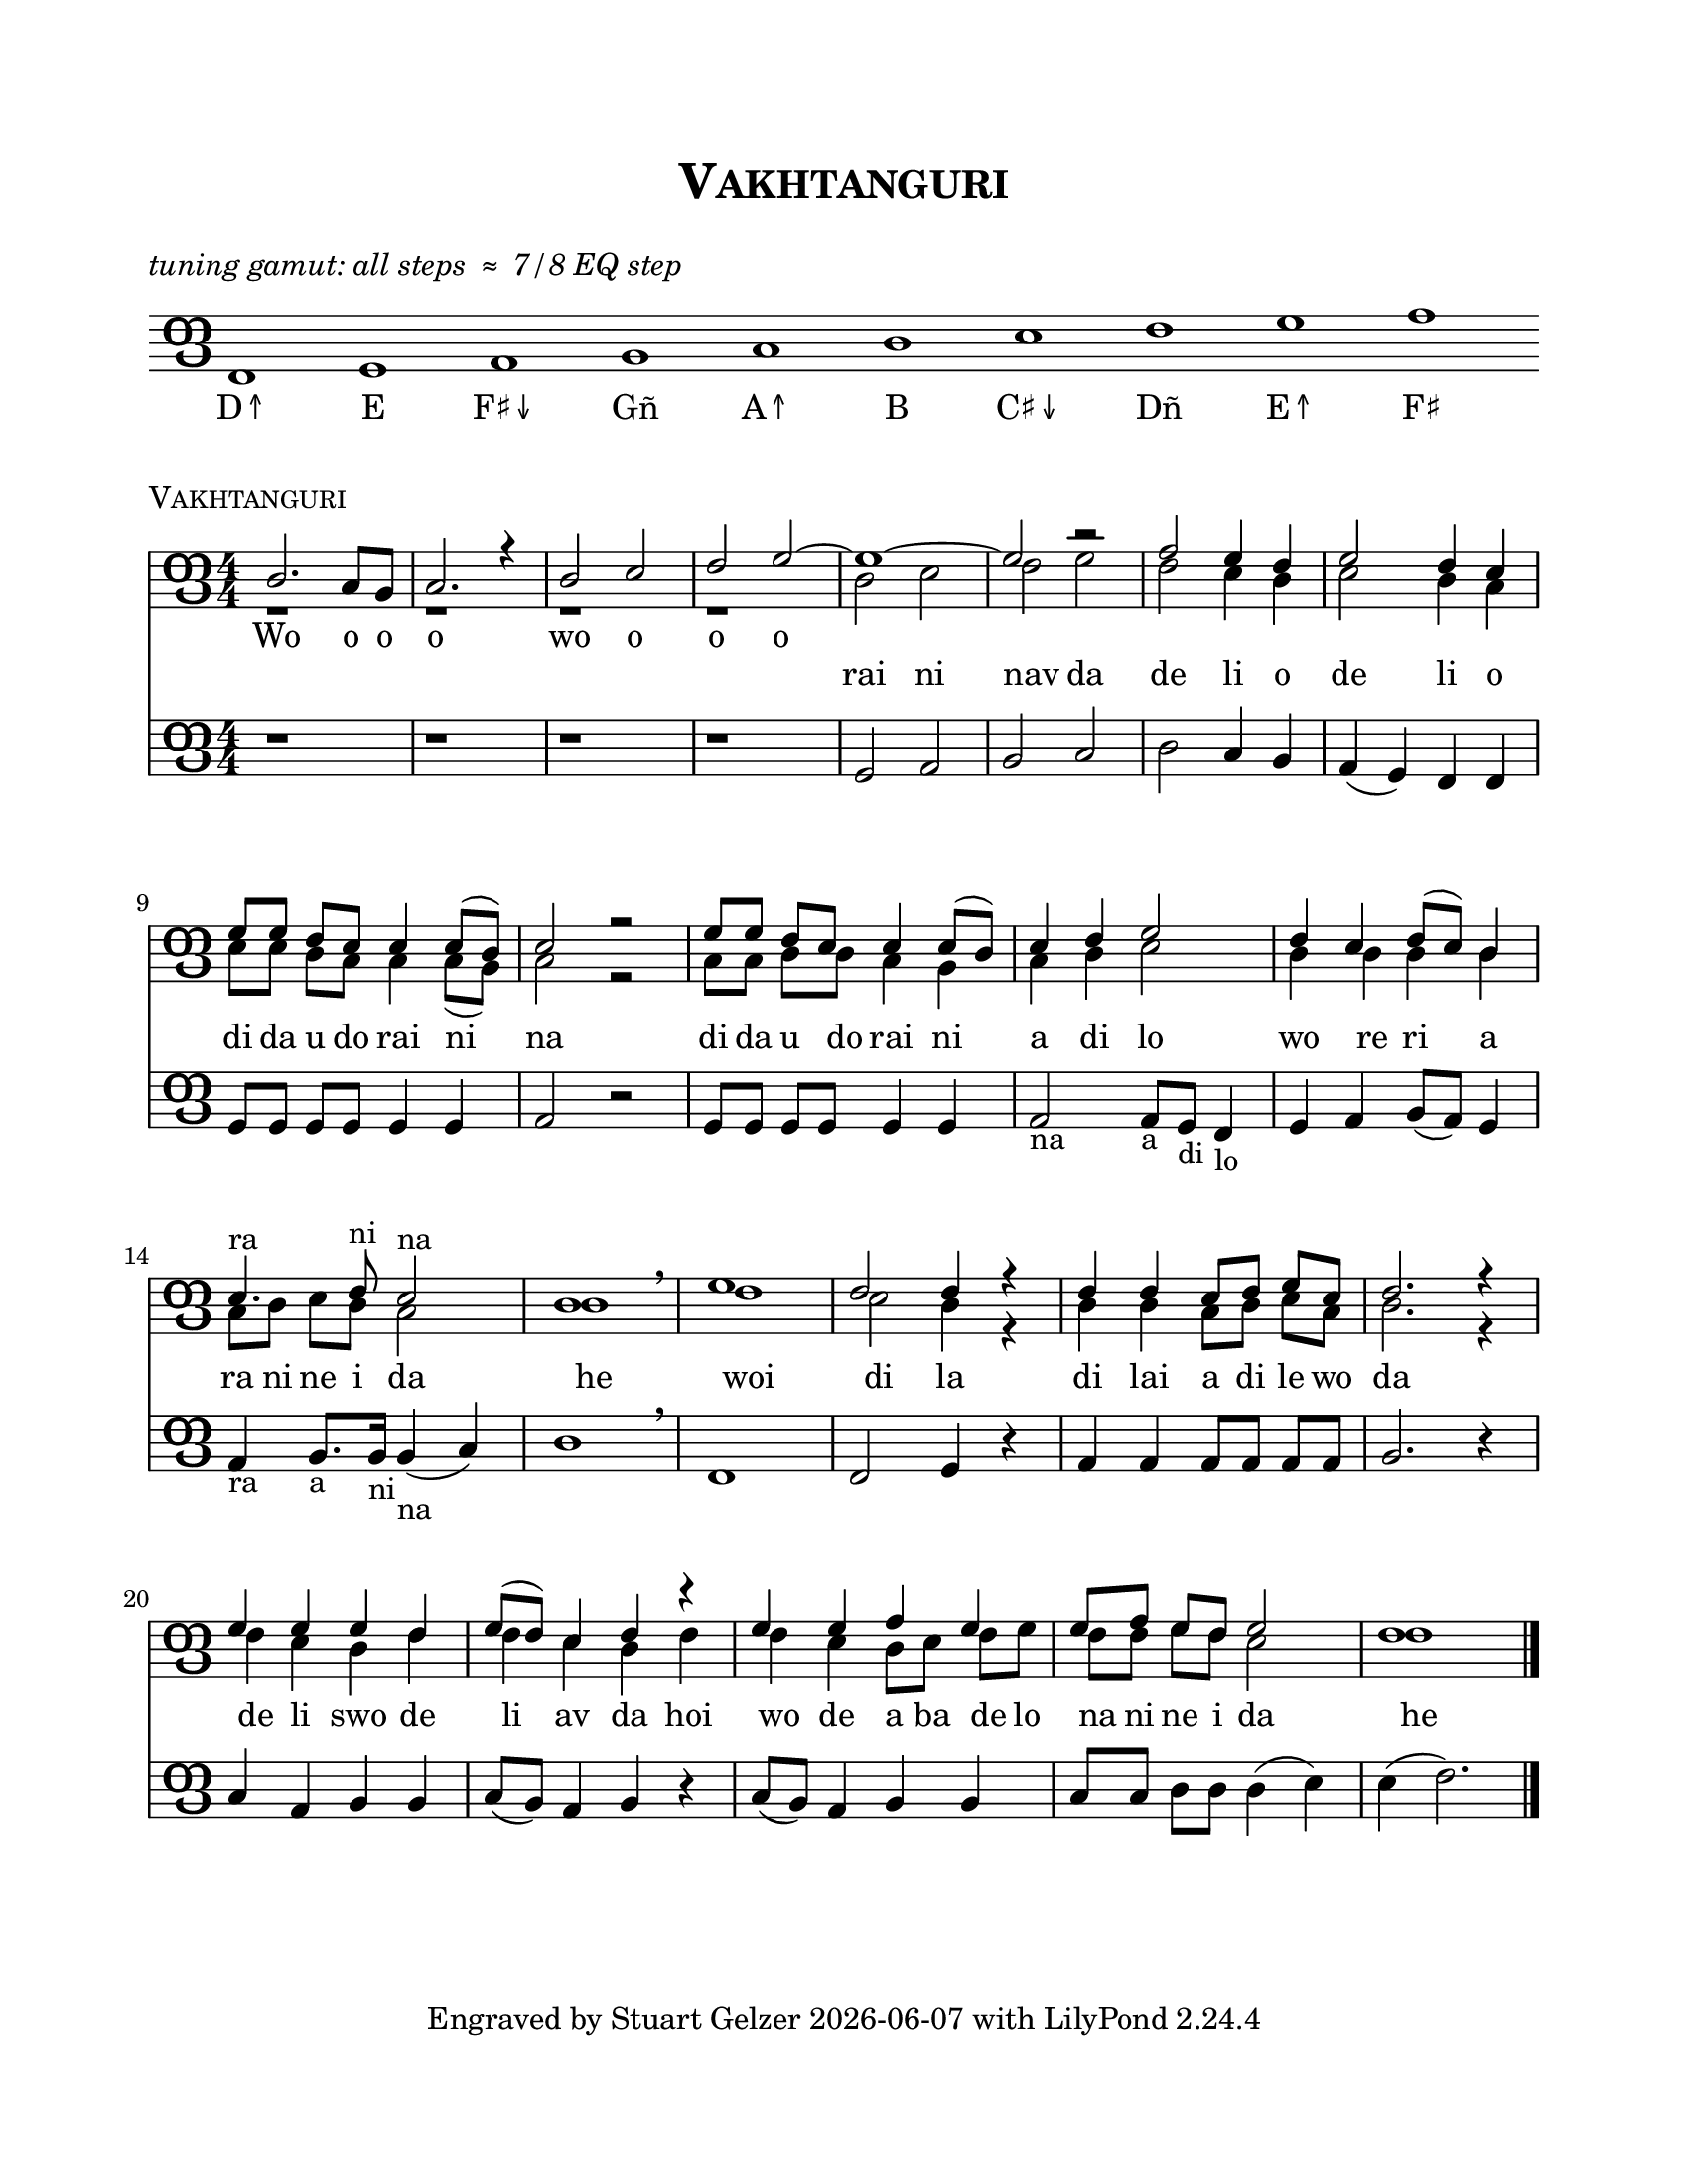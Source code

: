 \version "2.23.4"

\header {
  title = \markup \smallCaps "Vakhtanguri"
  subtitle = " "
  tagline = \markup {
    Engraved by Stuart Gelzer
    \simple #(strftime "%Y-%m-%d" (localtime (current-time)))
    with LilyPond \simple #(lilypond-version)
  }
}

\paper {
  #(set-paper-size "letter")
  top-margin = .75 \in
  bottom-margin = .75 \in
  line-width = 7 \in
  system-system-spacing.basic-distance = #15
  markup-system-spacing.basic-distance = #5
}

clefPanduri = {
    \override Staff.Clef.stencil = #ly:text-interface::print
    \override Staff.Clef.text = \markup \char ##x10E4
    \override Staff.Clef.font-name = #"Georgia"
    \override Staff.Clef.font-size = #7 
    \override Staff.Clef.Y-offset = #-0.7
    \clef tenor
    \set Voice.middleCPosition = #(+ 1) % shift staff for this song
}

timeline = {
  \clefPanduri
  \numericTimeSignature
  \time 4/4
%  \hide Staff.TimeSignature
  \set Timing.beamExceptions = #'()
}

\markup { \italic "tuning gamut: all steps ≈ 7/8 EQ step"
}

gamutSettings = \with {
  \clefPanduri
  \omit Staff.BarLine
  \omit Staff.TimeSignature
  midiInstrument = "alto sax"
}

\score {

  \new Staff = "gamut" \with \gamutSettings \relative f {
      d1 e f g a b c d e f
  }
  
  \addlyrics { 
      D↑ E F♯↓ Gñ A↑ B C♯↓ Dñ E↑ F♯
  }
    
  \layout {
    indent = #0
    ragged-right = ##f
  }
}

% Vakhtanguri score

\markup { \smallCaps "Vakhtanguri" }
  
\score {

  \new Staff = "tenor" {
  
    <<
    \new Voice = "top" \relative b {
      \voiceOne
      \timeline
      \set Voice.midiInstrument = #"flute"
      
        b2. a8 g | a2. r4 | b2 c | d e~ e1~ e2 r |
        f2 e4 d | e2 d4 c | \break
        e8 e d c c4 c8( b) | c2 r | e8 e d c c4 c8( b) | c4 d e2 | 
        d4 c d8( c) b4 | c4.^\markup { ra } d8^\markup { ni } c2^\markup { na } | b1 \breathe | 
        e | d2 d4 r | d4 d c8 d e c | d2.r4 | \break
        e4 e e d | e8( d) c4 d r | e e f e | e8 f e d e2 | d1 \bar "|."
        }

     \new Lyrics \with { }
       \lyricsto "top" {
        Wo o o o wo o o o
        }
     
    \new Voice = "middle" \relative b {
      \voiceTwo
      \timeline
      \set Voice.midiInstrument = #"clarinet"
      
        r1 r r r | 
        b2 c | d e | d c4 b | c2 b4 a | 
        c8 c b a a4 a8( g) | a2 r | a8 a b b a4 g | a b c2 |
        b4 b b b | a8 b c b a2 | b1 | 
        d | c2 b4 r | b b a8 b c a | b2. r4 |
        d4 c b d | d c b d | d c b8 c d e | d d e d c2 | d1 
        }
    
    \new Lyrics \with { }
      \lyricsto "middle" {
        rai ni nav da de li o de li o 
        di da u do rai ni na di da u do rai ni a di lo 
        wo re ri a ra ni ne i da he 
        woi di la di lai a di le wo da 
        de li swo de li av da hoi wo de a ba de lo na ni ne i da he
        }
      
    \new Staff = "bass" \relative g {
      \timeline
      \set Staff.midiInstrument = #"oboe"
      
        r1 r r r | e2 f | g a | b a4 g | f4( e) d d |
        e8 e e e e4 e | f2 r2 | e8 e e e e4 e | f2_\markup { na } f8_\markup { a } e_\markup { di } d4_\markup { lo } |
        e4 f g8( f) e4 | f_\markup { ra } g8._\markup { a } g16_\markup { ni } g4(_\markup { na } a) | b1 \breathe |
        d, | d2 e4 r | f f f8 f f f | g2. r4 
        a f g g | a8( g) f4 g r | a8( g) f4 g g | a8 a b b b4( c) | c( d2.)
        }      
    >>
  }

  \layout {
    indent = #0
    }

  \midi {
  \tempo 4=90
    }  

}


%{
convert-ly (GNU LilyPond) 2.23.4  convert-ly: Processing `'...
Applying conversion: 2.19.2, 2.19.7, 2.19.11, 2.19.16, 2.19.22,
2.19.24, 2.19.28, 2.19.29, 2.19.32, 2.19.39, 2.19.40, 2.19.46,
2.19.49, 2.20.0, 2.21.0, 2.21.2, 2.23.1, 2.23.2, 2.23.3, 2.23.4
%}
